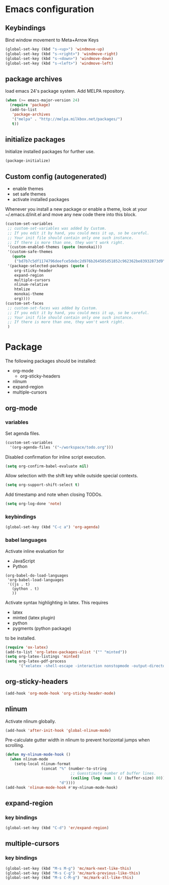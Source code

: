 * Emacs configuration
** Keybindings
Bind window movement to Meta+Arrow Keys
#+BEGIN_SRC emacs-lisp
(global-set-key (kbd "s-<up>") 'windmove-up)
(global-set-key (kbd "s-<right>") 'windmove-right)
(global-set-key (kbd "s-<down>") 'windmove-down)
(global-set-key (kbd "s-<left>") 'windmove-left)
#+END_SRC

** package archives
 load emacs 24's package system. Add MELPA repository.
 #+BEGIN_SRC emacs-lisp
 (when (>= emacs-major-version 24)
   (require 'package)
   (add-to-list
    'package-archives
    '("melpa" . "http://melpa.milkbox.net/packages/")
    t))
 #+END_SRC

** initialize packages
Initialize installed packages for further use.
#+BEGIN_SRC emacs-lisp
(package-initialize)
#+END_SRC

** Custom config (autogenerated)
- enable themes
- set safe themes
- activate installed packages

Whenever you install a new package or enable a theme, look at your ~/.emacs.d/init.el and move any
new code there into this block.
#+BEGIN_SRC emacs-lisp
(custom-set-variables
 ;; custom-set-variables was added by Custom.
 ;; If you edit it by hand, you could mess it up, so be careful.
 ;; Your init file should contain only one such instance.
 ;; If there is more than one, they won't work right.
 '(custom-enabled-themes (quote (monokai)))
 '(custom-safe-themes
   (quote
    ("bd7b7c5df1174796deefce5debc2d976b264585d51852c962362be83932873d9" default)))
 '(package-selected-packages (quote (
    org-sticky-header
    expand-region
    multiple-cursors
    nlinum-relative
    htmlize 
    monokai-theme 
    org))))
(custom-set-faces
 ;; custom-set-faces was added by Custom.
 ;; If you edit it by hand, you could mess it up, so be careful.
 ;; Your init file should contain only one such instance.
 ;; If there is more than one, they won't work right.
 )
#+END_SRC

* Package
The following packages should be installed:
- org-mode
  - org-sticky-headers
- nlinum
- expand-region
- multiple-cursors

** org-mode
*** variables
Set agenda files.
#+BEGIN_SRC emacs-lisp
(custom-set-variables
  '(org-agenda-files '("~/workspace/todo.org")))
#+END_SRC

Disabled confirmation for inline script execution.
#+BEGIN_SRC emacs-lisp
(setq org-confirm-babel-evaluate nil)
#+END_SRC

Allow selection with the shift key while outside special contexts.
#+BEGIN_SRC emacs-lisp
(setq org-support-shift-select t)
#+END_SRC

Add timestamp and note when closing TODOs.
#+BEGIN_SRC emacs-lisp
(setq org-log-done 'note)
#+END_SRC

*** keybindings
#+BEGIN_SRC emacs-lisp
(global-set-key (kbd "C-c a") 'org-agenda)
#+END_SRC

*** babel languages
Activate inline evaluation for
- JavaScript
- Python
#+BEGIN_SRC 
(org-babel-do-load-languages
 'org-babel-load-languages
 '((js . t)
   (python . t)
   ))
#+END_SRC

Activate syntax highlighting in latex.
This requires
- latex
- minted (latex plugin)
- python
- pygments (python package)
to be installed.
#+BEGIN_SRC emacs-lisp
(require 'ox-latex)
(add-to-list 'org-latex-packages-alist '("" "minted"))
(setq org-latex-listings 'minted)
(setq org-latex-pdf-process
      '("xelatex -shell-escape -interaction nonstopmode -output-directory %o %f"))
#+END_SRC

** org-sticky-headers
#+BEGIN_SRC emacs-lisp
(add-hook 'org-mode-hook 'org-sticky-header-mode)
#+END_SRC
** nlinum
Activate nlinum globally.
#+BEGIN_SRC emacs-lisp
(add-hook 'after-init-hook 'global-nlinum-mode)
#+END_SRC

Pre-calculate gutter width in nlinum to prevent horizontal jumps when scrolling.
#+BEGIN_SRC emacs-lisp
(defun my-nlinum-mode-hook ()
  (when nlinum-mode
    (setq-local nlinum-format
                (concat "%" (number-to-string
                             ;; Guesstimate number of buffer lines.
                             (ceiling (log (max 1 (/ (buffer-size) 80)) 10)))
                        "d"))))
(add-hook 'nlinum-mode-hook #'my-nlinum-mode-hook)
#+END_SRC

** expand-region
*** key bindings
#+BEGIN_SRC emacs-lisp
(global-set-key (kbd "C-d") 'er/expand-region)
#+END_SRC

** multiple-cursors
*** key bindings
#+BEGIN_SRC emacs-lisp
(global-set-key (kbd "M-s M-g") 'mc/mark-next-like-this)
(global-set-key (kbd "M-s C-g") 'mc/mark-previous-like-this)
(global-set-key (kbd "M-s C-M-g") 'mc/mark-all-like-this)
#+END_SRC
